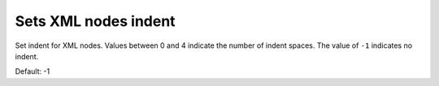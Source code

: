 Sets XML nodes indent
---------------------

Set indent for XML nodes. Values between 0 and 4 indicate the number of indent spaces.
The value of ``-1`` indicates no indent.

Default: -1

.. GEN_TABLE
.. BEFORE
.. <svg>
..   <g>
..     <circle fill="green" cx="50" cy="50" r="45"/>
..   </g>
.. </svg>
.. AFTER
.. <svg><g><circle fill="green" cx="50" cy="50" r="45"/></g></svg>
.. END
